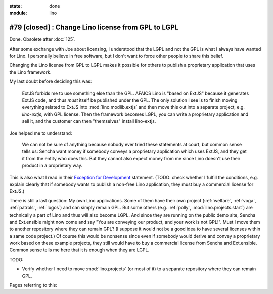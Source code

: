:state: done
:module: lino

===================================================
#79 [closed] : Change Lino license from GPL to LGPL
===================================================

Done. Obsolete after :doc:`125`.

After some exchange with Joe about licensing, I understood that the
LGPL and not the GPL is what I always have wanted for Lino. I
personally believe in free software, but I don't want to force other
people to share this belief.

Changing the Lino license from GPL to LGPL makes it possible for
others to publish a proprietary application that uses the Lino
framework.

My last doubt before deciding this was:

    ExtJS forbids me to use something else than the GPL. AFAICS Lino
    is "based on ExtJS" because it generates ExtJS code, and thus
    *must* itself be published under the GPL. The only solution I see
    is to finish moving everything related to ExtJS into
    :mod:`lino.modlib.extjs` and then move this out into a separate
    project, e.g. `lino-extjs`, with GPL license. Then the framework
    becomes LGPL, you can write a proprietary application and sell it,
    and the customer can then "themselves" install lino-extjs.

Joe helped me to understand:

    We can not be sure of anything because nobody ever tried these
    statements at court, but common sense tells us: Sencha want money
    if somebody conveys a proprietary application which uses ExtJS,
    and they get it from the entity who does this. But they cannot
    also expect money from me since Lino doesn't use their product in
    a proprietary way.  

This is also what I read in their `Exception for Development
<http://www.sencha.com/legal/open-source-faq/open-source-license-exception-for-development/>`_
statement. (TODO: check whether I fulfill the conditions, e.g. explain
clearly that if somebody wants to publish a non-free Lino application,
they must buy a commercial license for ExtJS.)

There is still a last question: My own Lino applications.  Some of
them have their own project (:ref:`welfare`, :ref:`voga`,
:ref:`patrols`, :ref:`logos`) and can simply remain GPL. But some
others (e.g. :ref:`polly`, :mod:`lino.projects.start`) are technically
a part of Lino and thus will also become LGPL.  And since they are
running on the public demo site, Sencha and Ext.ensible might now come
and say "You are conveying our product, and your work is not GPL!".
Must I move them to another repository where they can remain GPL? (I
suppose it would not be a good idea to have several licenses within a
same code project.)  Of course this would be nonsense since even if
somebody would derive and convey a proprietary work based on these
example projects, they still would have to buy a commercial license
from Sencha and Ext.ensible.  Common sense tells me here that it is
enough when they are LGPL.


TODO:

- Verify whether I need to move :mod:`lino.projects` (or most of it)
  to a separate repository where they can remain GPL.

Pages referring to this:

.. refstothis::
